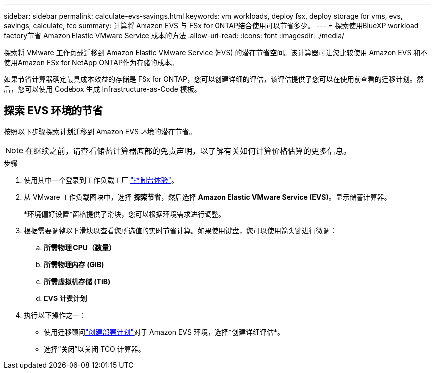 ---
sidebar: sidebar 
permalink: calculate-evs-savings.html 
keywords: vm workloads, deploy fsx, deploy storage for vms, evs, savings, calculate, tco 
summary: 计算将 Amazon EVS 与 FSx for ONTAP结合使用可以节省多少。 
---
= 探索使用BlueXP workload factory节省 Amazon Elastic VMware Service 成本的方法
:allow-uri-read: 
:icons: font
:imagesdir: ./media/


[role="lead"]
探索将 VMware 工作负载迁移到 Amazon Elastic VMware Service (EVS) 的潜在节省空间。该计算器可让您比较使用 Amazon EVS 和不使用Amazon FSx for NetApp ONTAP作为存储的成本。

如果节省计算器确定最具成本效益的存储是 FSx for ONTAP，您可以创建详细的评估，该评估提供了您可以在使用前查看的迁移计划。然后，您可以使用 Codebox 生成 Infrastructure-as-Code 模板。



== 探索 EVS 环境的节省

按照以下步骤探索计划迁移到 Amazon EVS 环境的潜在节省。


NOTE: 在继续之前，请查看储蓄计算器底部的免责声明，以了解有关如何计算价格估算的更多信息。

.步骤
. 使用其中一个登录到工作负载工厂 https://docs.netapp.com/us-en/workload-setup-admin/console-experiences.html["控制台体验"^]。
. 从 VMware 工作负载图块中，选择 *探索节省*，然后选择 *Amazon Elastic VMware Service (EVS)*。显示储蓄计算器。
+
*环境偏好设置*窗格提供了滑块，您可以根据环境需求进行调整。

. 根据需要调整以下滑块以查看您所选值的实时节省计算。如果使用键盘，您可以使用箭头键进行微调：
+
.. *所需物理 CPU（数量）*
.. *所需物理内存 (GiB)*
.. *所需虚拟机存储 (TiB)*
.. *EVS 计费计划*


. 执行以下操作之一：
+
** 使用迁移顾问link:launch-migration-advisor-evs-manual.html["创建部署计划"]对于 Amazon EVS 环境，选择*创建详细评估*。
** 选择“*关闭*”以关闭 TCO 计算器。



